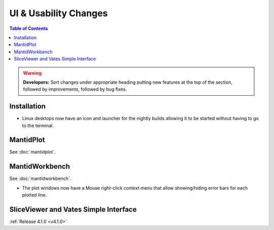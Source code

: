 ======================
UI & Usability Changes
======================

.. contents:: Table of Contents
   :local:

.. warning:: **Developers:** Sort changes under appropriate heading
    putting new features at the top of the section, followed by
    improvements, followed by bug fixes.

Installation
------------

- Linux desktops now have an icon and launcher for the nightly builds allowing it to be started without having to go to the terminal.

MantidPlot
----------

See :doc:`mantidplot`.

MantidWorkbench
---------------

See :doc:`mantidworkbench`.

- The plot windows now have a Mouse right-click context menu that allow showing/hiding error bars for each plotted line.


SliceViewer and Vates Simple Interface
--------------------------------------

:ref:`Release 4.1.0 <v4.1.0>`
